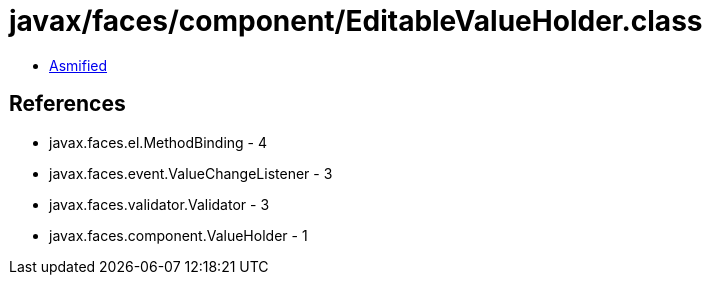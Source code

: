 = javax/faces/component/EditableValueHolder.class

 - link:EditableValueHolder-asmified.java[Asmified]

== References

 - javax.faces.el.MethodBinding - 4
 - javax.faces.event.ValueChangeListener - 3
 - javax.faces.validator.Validator - 3
 - javax.faces.component.ValueHolder - 1

